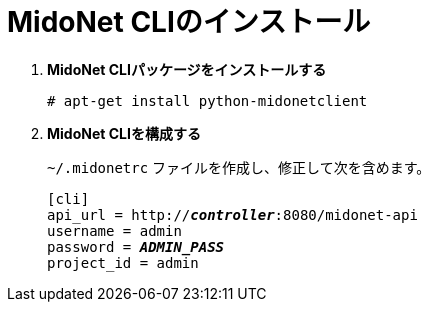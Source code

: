 = MidoNet CLIのインストール

. *MidoNet CLIパッケージをインストールする*
+
====
[source]
----
# apt-get install python-midonetclient
----
====

. *MidoNet CLIを構成する*
+
====
`~/.midonetrc` ファイルを作成し、修正して次を含めます。

[literal,subs="quotes"]
----
[cli]
api_url = http://*_controller_*:8080/midonet-api
username = admin
password = *_ADMIN_PASS_*
project_id = admin
----
====

